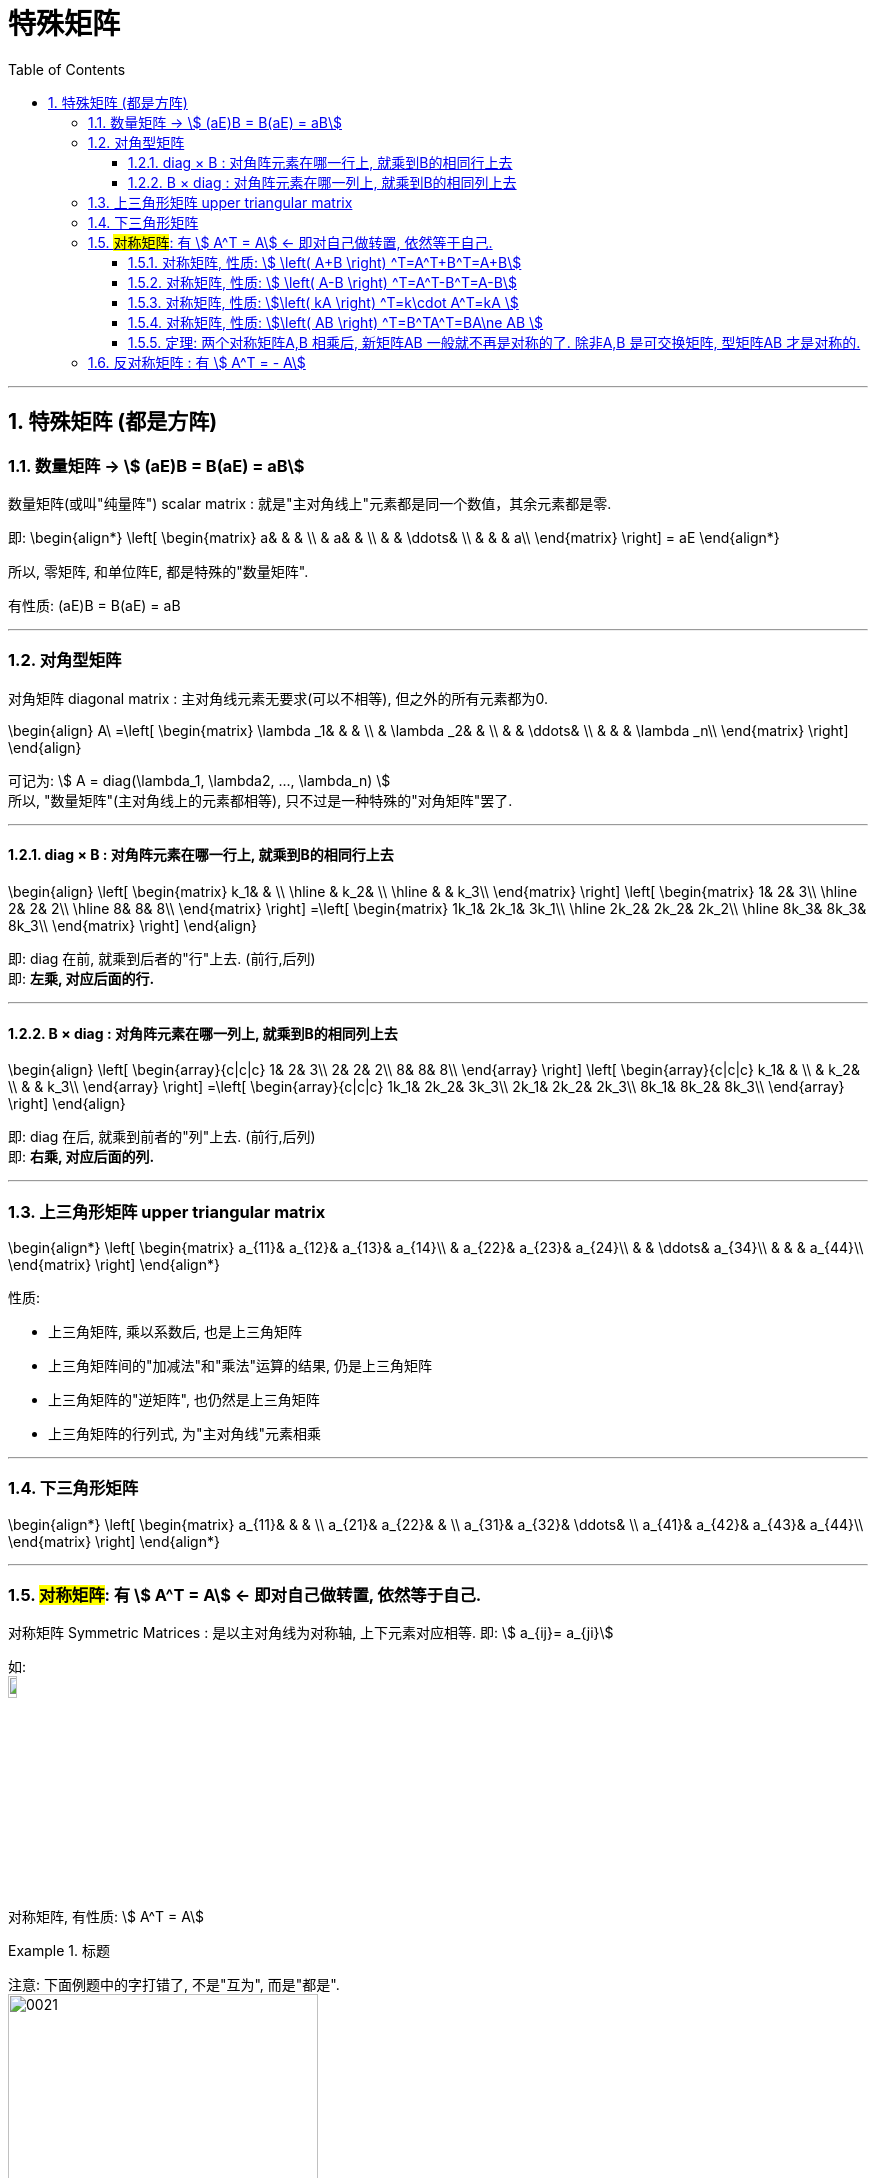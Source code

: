 
= 特殊矩阵
//:stylesheet: my-stylesheet.css
:toc: left
:toclevels: 3
:sectnums:

'''


== 特殊矩阵 (都是方阵)

=== 数量矩阵 → stem:[ (aE)B = B(aE) = aB]

数量矩阵(或叫"纯量阵") scalar matrix : 就是"主对角线上"元素都是同一个数值，其余元素都是零.

即:
\begin{align*}
\left[ \begin{matrix}
	a&		&		&		\\
	&		a&		&		\\
	&		&		\ddots&		\\
	&		&		&		a\\
\end{matrix} \right]
= aE
\end{align*}

所以, 零矩阵, 和单位阵E, 都是特殊的"数量矩阵".

有性质:
(aE)B = B(aE) = aB

'''

=== 对角型矩阵

对角矩阵 diagonal matrix : 主对角线元素无要求(可以不相等), 但之外的所有元素都为0.

\begin{align}
	A\ =\left[ \begin{matrix}
		\lambda _1&		&		&		\\
		&		\lambda _2&		&		\\
		&		&		\ddots&		\\
		&		&		&		\lambda _n\\
	\end{matrix} \right]
\end{align}

可记为: stem:[ A = diag(\lambda_1, \lambda2, ..., \lambda_n) ] +
所以, "数量矩阵"(主对角线上的元素都相等), 只不过是一种特殊的"对角矩阵"罢了.

'''

==== diag × B : 对角阵元素在哪一行上, 就乘到B的相同行上去

\begin{align}
	\left[ \begin{matrix}
		k_1&		&		\\
		\hline
		&		k_2&		\\
		\hline
		&		&		k_3\\
	\end{matrix} \right] \left[ \begin{matrix}
		1&		2&		3\\
		\hline
		2&		2&		2\\
		\hline
		8&		8&		8\\
	\end{matrix} \right] =\left[ \begin{matrix}
		1k_1&		2k_1&		3k_1\\
		\hline
		2k_2&		2k_2&		2k_2\\
		\hline
		8k_3&		8k_3&		8k_3\\
	\end{matrix} \right]
\end{align}

即: diag 在前, 就乘到后者的"行"上去. (前行,后列) +
即: *左乘, 对应后面的行.*

'''

==== B × diag : 对角阵元素在哪一列上, 就乘到B的相同列上去

\begin{align}
	\left[ \begin{array}{c|c|c}
		1&		2&		3\\
		2&		2&		2\\
		8&		8&		8\\
	\end{array} \right] \left[ \begin{array}{c|c|c}
		k_1&		&		\\
		&		k_2&		\\
		&		&		k_3\\
	\end{array} \right] =\left[ \begin{array}{c|c|c}
		1k_1&		2k_2&		3k_3\\
		2k_1&		2k_2&		2k_3\\
		8k_1&		8k_2&		8k_3\\
	\end{array} \right]
\end{align}

即: diag 在后, 就乘到前者的"列"上去. (前行,后列) +
即: *右乘, 对应后面的列.*


'''

=== 上三角形矩阵 upper triangular matrix

\begin{align*}
\left[ \begin{matrix}
	a_{11}&		a_{12}&		a_{13}&		a_{14}\\
	&		a_{22}&		a_{23}&		a_{24}\\
	&		&		\ddots&		a_{34}\\
	&		&		&		a_{44}\\
\end{matrix} \right]
\end{align*}

性质:

- 上三角矩阵, 乘以系数后, 也是上三角矩阵
- 上三角矩阵间的"加减法"和"乘法"运算的结果, 仍是上三角矩阵
- 上三角矩阵的"逆矩阵", 也仍然是上三角矩阵
- 上三角矩阵的行列式, 为"主对角线"元素相乘


'''


=== 下三角形矩阵

\begin{align*}
\left[ \begin{matrix}
	a_{11}&		&		&		\\
	a_{21}&		a_{22}&		&		\\
	a_{31}&		a_{32}&		\ddots&		\\
	a_{41}&		a_{42}&		a_{43}&		a_{44}\\
\end{matrix} \right]
\end{align*}

'''

=== #对称矩阵#: 有 stem:[ A^T = A] ← 即对自己做转置, 依然等于自己.

对称矩阵 Symmetric Matrices : 是以主对角线为对称轴, 上下元素对应相等. 即: stem:[ a_{ij}= a_{ji}] +

如: +
image:img/0020.svg[,10%]

对称矩阵, 有性质: stem:[ A^T = A]

.标题
====
注意: 下面例题中的字打错了, 不是"互为", 而是"都是".  +
image:img/0021.svg[,60%]
====


.标题
====
image:img/0022.svg[,70%]
====


A,B 是同阶的"对称矩阵", 则有性质:

'''

==== 对称矩阵, 性质: stem:[  \left( A+B \right) ^T=A^T+B^T=A+B]

\begin{align*}
\left( A+B \right) ^T =\underset{A^T=A} {\underbrace{A^T}} + \underset {B^T=B} {\underbrace{B^T}} =A+B
\end{align*}

'''

==== 对称矩阵, 性质: stem:[ \left( A-B \right) ^T=A^T-B^T=A-B]

'''

==== 对称矩阵, 性质: stem:[\left( kA \right) ^T=k\cdot A^T=kA ]

\begin{align*}
\left( kA \right) ^T= k\cdot \underset {A^T=A} {\underbrace{A^T}} =kA
\end{align*}

'''

==== 对称矩阵, 性质: stem:[\left( AB \right) ^T=B^TA^T=BA\ne AB ]

\begin{align*}
\left( AB \right) ^T =\underset{B^T=B.} {\underbrace{B^T}} \underset{A^T=A} {\underbrace{A^T}} =BA\ne AB
\end{align*}


'''

==== 定理: 两个对称矩阵A,B 相乘后, 新矩阵AB 一般就不再是对称的了. 除非A,B 是可交换矩阵, 型矩阵AB 才是对称的.

即: 对称矩阵A, B, 只有在它们是"可交换矩阵"的前提下, 它们的乘积A×B, 才也是"对称矩阵".



'''

=== 反对称矩阵 : 有 stem:[ A^T = - A]

反对称矩阵 Skew-symmetric matrix : 主对角线上的元素全为零，主对角线两侧对称的元素, 反号(即互为相反数). 即 stem:[a_{ij}= -a_{ij}]

如: +
image:/img/0023.svg[,13%]

为什么它主对角线上的元素都是0呢? 因为根据"反对称矩阵"的性质: stem:[a_{ii}= -a_{ii}], 则就 stem:[2a_{ii}=0], 所以就有 stem:[a_{ii}=0] 了.

反对称矩阵, 有性质: stem:[A^T = - A]











'''
